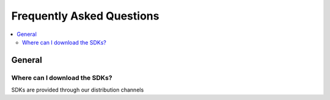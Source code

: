 Frequently Asked Questions
==========================

.. contents::
    :depth: 2
    :local:

General
-------

Where can I download the SDKs?
******************************

SDKs are provided through our distribution channels